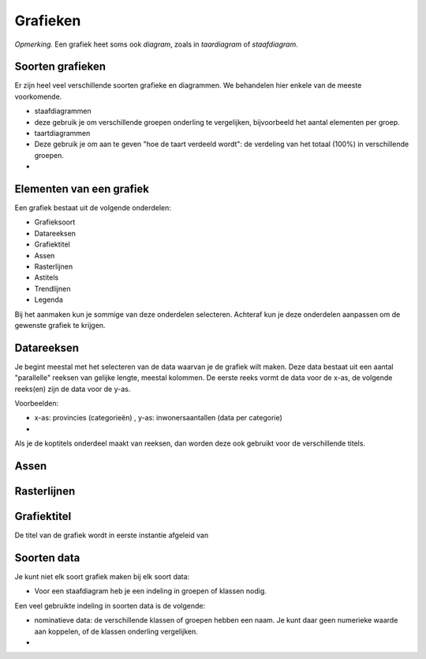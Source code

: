 Grafieken
=========


*Opmerking.* Een grafiek heet soms ook *diagram*, zoals in *taardiagram* of *staafdiagram*.

Soorten grafieken
-----------------

Er zijn heel veel verschillende soorten grafieke en diagrammen.
We behandelen hier enkele van de meeste voorkomende.

* staafdiagrammen
* deze gebruik je om verschillende groepen onderling te vergelijken,
  bijvoorbeeld het aantal elementen per groep.
* taartdiagrammen
* Deze gebruik je om aan te geven "hoe de taart verdeeld wordt":
  de verdeling van het totaal (100%) in verschillende groepen.
*

Elementen van een grafiek
-------------------------

Een grafiek bestaat uit de volgende onderdelen:

* Grafieksoort
* Datareeksen
* Grafiektitel
* Assen
* Rasterlijnen
* Astitels
* Trendlijnen
* Legenda

Bij het aanmaken kun je sommige van deze onderdelen selecteren.
Achteraf kun je deze onderdelen aanpassen om de gewenste grafiek te krijgen.

Datareeksen
-----------

Je begint meestal met het selecteren van de data waarvan je de grafiek wilt maken.
Deze data bestaat uit een aantal "parallelle" reeksen van gelijke lengte,
meestal kolommen.
De eerste reeks vormt de data voor de x-as,
de volgende reeks(en) zijn de data voor de y-as.

Voorbeelden:

* x-as: provincies (categorieën) , y-as: inwonersaantallen (data per categorie)
*

Als je de koptitels onderdeel maakt van reeksen, dan worden deze ook gebruikt voor de verschillende titels.

Assen
-----

Rasterlijnen
------------



Grafiektitel
------------

De titel van de grafiek wordt in eerste instantie afgeleid van 

Soorten data
------------

Je kunt niet elk soort grafiek maken bij elk soort data:

* Voor een staafdiagram heb je een indeling in groepen of klassen nodig.


Een veel gebruikte indeling in soorten data is de volgende:

* nominatieve data: de verschillende klassen of groepen hebben een naam.
  Je kunt daar geen numerieke waarde aan koppelen, of de klassen onderling vergelijken.
*
